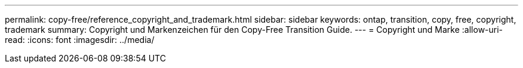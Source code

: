 ---
permalink: copy-free/reference_copyright_and_trademark.html 
sidebar: sidebar 
keywords: ontap, transition, copy, free, copyright, trademark 
summary: Copyright und Markenzeichen für den Copy-Free Transition Guide. 
---
= Copyright und Marke
:allow-uri-read: 
:icons: font
:imagesdir: ../media/


